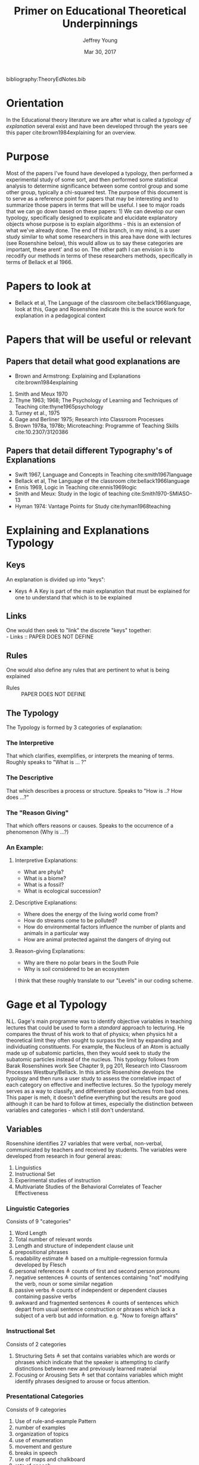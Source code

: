 #+AUTHOR: Jeffrey Young
#+TITLE: Primer on Educational Theoretical Underpinnings
#+DATE: Mar 30, 2017

# Fix the margins
#+LATEX_HEADER: \usepackage[margin=1in]{geometry}
#+LATEX_HEADER: \usepackage{bussproofs}

# Remove section numbers, no table of contents
#+OPTIONS: toc:nil
#+options: num:nil

# Set the article class
#+LaTeX_CLASS: article
#+LaTeX_CLASS_OPTIONS: [10pt, letterpaper]

bibliography:TheoryEdNotes.bib

* Orientation
  In the Educational theory literature we are after what is called a /typology of explanation/ several exist and have been developed through the years see this paper cite:brown1984explaining for an overview.

* Purpose
   Most of the papers I've found have developed a typology, then performed a experimental study of some sort, and then performed some statistical analysis to determine significance between some control group and some other group, typically a chi-squared test. The purpose of this document is to serve as a reference point for papers that may be interesting and to summarize those papers in terms that will be useful. I see to major roads that we can go down based on these papers: 1) We can develop our own typology, specifically designed to explicate and elucidate explanatory objects whose purpose is to explain algorithms - this is an extension of what we've already done. The end of this branch, in my mind, is a user study similar to what some researchers in this area have done with lectures (see Rosenshine below), this would allow us to say these categories are important, these arent' and so on. The other path I can envision is to recodify our methods in terms of these researchers methods, specifically in terms of Bellack et al 1966.
  
* Papers to look at
   -  Bellack et al, The Language of the classroom cite:bellack1966language, look at this, Gage and Rosenshine indicate this is the source work for explanation in a pedagogical context
  
* Papers that will be useful or relevant 

** Papers that detail what good explanations are 
   - Brown and Armstrong: Explaining and Explanations cite:brown1984explaining 
   2. Smith and Meux 1970
   3. Thyne 1963; 1968; The Psychology of Learning and Techniques of Teaching cite:thyne1965psychology 
   4. Turney et al., 1975
   5. Gage and Berliner 1975; Research into Classroom Processes   
   6. Brown 1978a, 1978b; Microteaching: Programme of Teaching Skills cite:10.2307/3120386   

** Papers that detail different Typography's of Explanations 
   -  Swift 1967, Language and Concepts in Teaching cite:smith1967language  
   -  Bellack et al, The Language of the classroom cite:bellack1966language 
   -  Ennis 1969, Logic in Teaching cite:ennis1969logic 
   - Smith and Meux: Study in the logic of teaching cite:Smith1970-SMIASO-13 
   -  Hyman 1974: Vantage Points for Study cite:hyman1968teaching 

     
* Explaining and Explanations Typology 

** Keys
   An explanation is divided up into "keys":
   - Keys \triangleq A Key is part of the main explanation that must be explained for one to understand that which is to be explained
** Links
   One would then seek to "link" the discrete "keys" together: \\
   - Links :: PAPER DOES NOT DEFINE
** Rules
   One would also define any rules that are pertinent to what is being explained
   - Rules :: PAPER DOES NOT DEFINE
** The Typology 
   The Typology is formed by 3 categories of explanation:

*** The Interpretive
    That which clarifies, exemplifies, or interprets the meaning of terms. Roughly speaks to "What is ... ?" 
*** The Descriptive
    That which describes a process or structure. Speaks to "How is ..? How does ...?" 
*** The "Reason Giving"
    That which offers reasons or causes. Speaks to the occurrence of a phenomenon (Why is ...?) \\
    
*** An Example: 

**** Interpretive Explanations:
     - What are phyla?
     - What is a biome?
     - What is a fossil?
     - What is ecological succession?
      
**** Descriptive Explanations:
     - Where does the energy of the living world come from?
     - How do streams come to be polluted?
     - How do environmental factors influence the number of plants and animals in a particular way
     - How are animal protected against the dangers of drying out 
      
**** Reason-giving Explanations:
     - Why are there no polar bears in the South Pole
     - Why is soil considered to be an ecosystem 

   I think that these roughly translate to our "Levels" in our coding scheme. 

* Gage et al Typology
  N.L. Gage's main programme was to identify objective variables in teaching lectures that could be used to form a /standard/ approach to lecturing. He compares the thrust of his work to that of physics; when physics hit a theoretical limit they often sought to surpass the limit by expanding and individuating constituents. For example, the Nucleus of an Atom is actually made up of subatomic particles, then they would seek to study the subatomic particles instead of the nucleus. This typology follows from Barak Rosenshines work See Chapter 9, pg 201, Research into Classroom Processes Westbury/Bellack. In this article Rosenshine develops the typology and then runs a user study to assess the correlative impact of each category on effective and ineffective lectures. So the typology merely serves as a way to classify, and differentiate good lectures from bad ones. This paper is meh, it doesn't define everything but the results are good although it can be hard to follow at times, especially the distinction between variables and categories - which I still don't understand.

** Variables 
    Rosenshine identifies 27 variables that were verbal, non-verbal, communicated by teachers and received by students. The variables were developed from research in four general areas:
    1. Linguistics
    2. Instructional Set
    3. Experimental studies of instruction
    4. Multivariate Studies of the Behavioral Correlates of Teacher Effectiveness 

*** Linguistic Categories
    Consists of 9 "categories"
    1. Word Length
    2. Total number of relevant words
    3. Length and structure of independent clause unit
    4. prepositional phrases
    5. readability estimate \triangleq based on a multiple-regression formula developed by Flesch
    6. personal references \triangleq counts of first and second person pronouns
    7. negative sentences \triangleq counts of sentences containing "not" modifying the verb, noun or some similar negation
    8. passive verbs \triangleq counts of independent or dependent clauses containing passive verbs
    9. awkward and fragmented sentences \triangleq counts of sentences which depart from usual sentence construction or phrases which lack a subject of a verb but add information. e.g. "Now to foreign affairs" 
*** Instructional Set
    Consists of 2 categories
    1. Structuring Sets \triangleq set that contains variables which are words or phrases which indicate that the speaker is attempting to clarify distinctions between new and previously learned material
    2. Focusing or Arousing Sets \triangleq set that contains variables which might identify phrases designed to arouse or focus attention.  
*** Presentational Categories
    Consists of 9 categories
    1. Use of rule-and-example Pattern
    2. number of examples
    3. organization of topics
    4. use of enumeration
    5. movement and gesture
    6. breaks in speech
    7. use of maps and chalkboard
    8. rate of speech
    9. repetition and redundancy  
*** Multivariate studies of teaching behaviors
    Consists of 7 categories
    1. Verbal Hostility
    2. non-verbal affect
    3. reference to pupil's interests
    4. expansion of pupil's ideas
    5. ratio of acceptance and praise to criticism
    6. Conditional Words \triangleq counts of words such as "but", "however" and "although"
    7. Explaining Links \triangleq prepositions and conjunctions which indicated the cause, result, means, or purposes of an event or idea.  

** Takeaway
   We could co-opt a lot of rosenshines typology for our typology, a benefit of this would be that we would be in a position to co-opt his/her research on effective lectures to effective powerpoints/papers for algorithms.

* Bellack Language of the Classroom 

** Chapter 2: Basic System For Analysis 

*** Overview
    To analyze classroom discourse Bellack et al. developed a "system of categories devised to describe the verbal performance of teachers and students". Protocols of classroom discourse were analyzed in terms of these categories. Basically, and probably unbeknownst to them, they developed a programming language that describes classroom discourse. Keep in mind that their data is based off of transcripts of lectures, so their coding scheme naturally reflects that. In this section I'm going to explicate, in detail, their system. I'll start with a quick overview, then define the semantics of each of their terminals, and then dive deep into a few so you can see some examples and explore some of the mechanics. If you don't have time just read "The System", "Grammar", "Semantics"
*** The System 
    This system is heavily based on Wittgenstein's concept of a language game. The basic categories are:
    - Pedagogical Moves \triangleq classroom discourse is viewed as a kind of "language game" (this is a technical term from Wittgenstein, specifically late-Wittgenstein, I can give you a run down later but suffice to say that the "door depends upon the hinge - Wittgenstein in /On Certaintly/"). The basic unit of discourse is deemed a "pedagogical move" is this system. There are four types of pedagogical moves in the system:
      1. Structuring
      2. Soliciting
      3. Responding
      4. Reacting 
    - Teaching Cycles \triangleq Pedagogical moves occur in classroom discourse in certain cyclical patterns and combinations that are designated teach cycles.
    - Categories of Meaning \triangleq Four functionally different types of meaning are communicated by teachers and pupils in the classroom:
      1. Substantive with associated
      2. Substantive-logical meanings
      3. instructional with associated
      4. instructional-logical meanings
    Coding is done from the viewpoint of the observer, with pedagogical meaning inferred from the speaker's verbal behavior. 
*** Grammar
    Each pedagogical move is coded as follows, I've added indices to follow the text: \\
    \begin{verbatim}
    Move = 1. Speaker 
           | 2. Type of Move 
           | 3. Substantive Meaning
           | 4. Substantive-Logical Meanings 
           | 5. Number of Lines in (3) or (4) 
           | 6. Instructional Meanings 
           | 7. Instructional-Logical Meanings 
           | 8. Number of lines in (6) or (7) 
    \end{verbatim}

*** Semantics

**** *Semantic of Moves:* 
     I'll elucidate the meaning of each move, I'll maintain the indices from the Grammar to avoid confusion:
     1. *Speaker* \triangleq Indicates the source of the utterance, is one of:
        1. /Teacher/ (T)
        2. /Pupil/ (P)
        3. /Audio-Visual Device/ (A)
     2. *Type of Pedagogical Move* \triangleq reference to function of move, there are 2 types each with sub-types:
        1. Initiatory Moves
           1. /Structuring/ (STR) \triangleq sets context for subsequent behavior by launching or halting-excluding interaction.
           2. /Soliciting/ (SOL) \triangleq directly elicits a verbal, physical, or mental response; coded in terms of response expected. 
       2. Reflexive Moves
          1. /Responding/ (RES) \triangleq fulfills expectation of solicitation; bears reciprocal relation only to solicitation. 
          2. /Reacting/ (REA) \triangleq modifies (by clarifying, synthesizing, expanding) and/or rates (positively or negatively); occasioned by previous move, but not directly elicited; reactions to more than one previous move coded in italics like this /REA/ 
       3. /Not Codable/ (NOC) \triangleq serves as the \perp in their coding scheme.
     3. *Substantive Meaning* \triangleq reference to a subject matter topic 
     4. *Substantive-Logical Meaning* \triangleq reference to cognitive process involved in dealing with subject matter under study. 3 Main Types each with subtypes:
        1. Analytic Process \triangleq Use of language or established rules of logic
           1. /Definining-Denotative/ (DED) \triangleq object referent of term 
           2. /Defining-Connotative/ (DEC) \triangleq defining characteristics of class or term
           3. /Interpreting/ (INT) \triangleq verbal equivalent of a statement, slogan, aphorism, or proverb
        2. Empirical Process \triangleq sense experience as criterion of truth
           1. /Fact-Stating/ (FAC) \triangleq what is, was, or will be without explanation or evaluation.
           2. /Explaining/ (XPL) \triangleq relation between objects, events, principles, conditional inference, cause-effect, explicit comparison-contrast, statement of principles, theories or laws
        3. Evaluative Process \triangleq set of criteria or value system as basis for verification
           1. /Opining/ (OPN) \triangleq personal values for statement of policy, judgment or evaluation of event, idea, state of affairs, direct and indirect evaluation included
           2. /Justifying/ (JUS) \triangleq reasons or argument for or against opinion or judgment
        4. /Logical Process Not Clear/ (NCL) \triangleq this serves as \perp for Substantive-Logical Meanings
     5. *Number of Lines in 3 and 4 above* 
     6. *Instructional Meanings* \triangleq reference to factors related to classroom management
        1. /Assignment/ (ASG) \triangleq suggested or required student activity; reports, tests, readings etc.
        2. /Material/ (MAT) \triangleq teaching aids and instructional devices
        3. /Person/ (PER) \triangleq person as physical object or personal experiences
        4. /Procedure/ (PRC) \triangleq Plan of activities or a course of action
        5. /Statement/ (STA) \triangleq Verbal utterance, particularly the meaning validity, truth, or propriety of an utterance
        6. /Logical Process/ (LOG) \triangleq Function of language or rule of logic; reference to definitions or arguments, but not presentation of such
        7. /Action-General/ (ACT) \triangleq performance (vocal, non-vocal, cognitive, or emotional) the specific nature of which is uncertain or complex
        8. /Action-Vocal/ (ACV) \triangleq physical qualities of vocal action
        9. /Action-Physical/ (ACP) \triangleq physical movement or process
        10. /Action-Cognitive/ (ACC) \triangleq Cognitive process, but not the language or logic of a specific utterance; thinking, knowing, understanding, or listening
        11. /Action-Emotional/ (ACE) \triangleq emotion or feeling, but not expression of attitude or value
        12. /Language Mechanics/ (LAM) \triangleq the rules of grammar and/or usage
     7. *Instructional-Logic Meaning* \triangleq reference to cognitive processes related to the distinctly didactic verbal moves in the instructional situation
        1. Analytic Process: see (4) above
        2. Empirical Process: see (4) above
        3. Evaluative Process: includes the definitions in (4) above and:
           1. Rating \triangleq reference to metacommunication; usually an evaluative reaction (REA)
              1. /Positive/ (POS) \triangleq distinctly affirmative rating
              2. /Admitting/ (ADM) \triangleq mild or equivocally positive rating
              3. /Repeating/ (RPT) \triangleq implicit positive rating when statement (STA) is repeated by another speacker; also for SOL to repeat a vocal action (ACV)
              4. /Qualifying/ (QAL) \triangleq explicit reservation stated in rating; exception
              5. /Not Admitting/ (NAD) \triangleq rating that rejects by stating the contrary; a direct refutation
              6. /Negative/ (NEG) \triangleq distinctly negative rating
              7. /Positive/Negative/ (PON) \triangleq SOL requesting positive or negative rating
              8. /Admitting/Not Admitting/ (AON) \triangleq SOL asking to permit or not permit specific action
           2. Extra-logical Process \triangleq SOL expecting physical action or when logical nature of verbal response cannot be determined. 
              1. /Performing/ (PRF) \triangleq asking, demanding; explicit directive or imperative
              2. /Directing/ (DIR) \triangleq SOL with or without stated alternatives; asking for directive, not permision for specific action 
              3. /Extra-logical Process Not Clear/ (NCL) \triangleq \perp for extra-logical process
     8. *Number of Lines in 6 and 7 above*

**** The / Operator
     Moves are syntactically conjoined into strings with the "/" operator: \\
     \begin{equation}
        \(\frac{n \in \text{Move} \quad m \in \text{Move}}{n/m \in \text{Move}}\)
     \end{equation}
**** An Example Sentence
     An example, coded pedagogical move is: \\
     \begin{verbatim}
       T/STR/IMX/XPL/4/PRC/FAC/2
     \end{verbatim}
     The interpretation is as follows:
     \begin{verbatim}
       T / STR / IMX / XPL /  4  / PRC / FAC / 2
      (1)/ (2) / (3) / (4) / (5) / (6) / (7) /(8)
     \end{verbatim}
     This translates to: A /teacher/ (1) makes a /structuring/ (2) move in which they /explain/ (3) something about  /imports and exports/ (4) for /four/ (5) lines of transcript and also states /facts/ (7) about class /procedures/ (6) for /two/ (8) lines of the transcript. 
**** Structuring (STR) 
     - _Purpose_: \\
      Structuring moves function to /set the context/ for subsequent behavior. Think of this as identifying, setting, or initializing the state. 
     - _Mechanics_: This is achieved by:
      1. Launching or Halting or Exluding interactions bewteen teacher and pupils
      2. Indicating the nature of the interaction in terms of the dimensions of time, agent, activity, topic and cognitive process, regulations, reasons, and instructional aid.
     - _Response_: Structuring moves do not elicit a response, are not direct responses and are not called out by anything in particular in the classroom 
     - _Examples_:
       1. T/STR: All right, getting down to it now, I think international trade, then, or international economic relations, whatever you call it, is a field of study within economics which in many cases has been unfortunately divorced from or too far divorced from domestic trade because there are great similarities, and also there are some rather distinct differences.
**** Soliciting (SOL)
     - _Purpose_: \\
      These are moves that tend to elicit an active verbal response, a cognitive response, or a physical response to the persons addressed.
     - _Mechanics_: Soliciting moves are encoded in terms of the response expected rather than the solicitation itself 
     - _Examples_:
       1. T/SOL: What are the factors of production?
       2. P/SOL: May we keep our books open?
       3. T/SOL: Pay attention to this!
**** Responding (RES)
     - _Purpose_: \\
      These moves are reciprocal to soliciting moves and only occur in relation to them. They function to fulfill the expectation of soliciting moves, and as such are reflexive.
     - _Mechanics_: There can be no solicitation that is not intended to elicit a response, and no response that has not been directly elicited by a solicitation
     - _Examples_:
       1. T/SOl: What are the factors of production?
          P/RES: Land, Labor, and capital.
       2. T/SOL: What is exchange control
          P/Res: I don't know
**** Reacting (REA)
     - Purpose: \\
      These moves are occasioned by a structuring, soliciting, responding, or some prior move but are not directly elicited by them. These qualify the moves that preceded them, either by clarifying some point, synthesizing a new one, or expanding on a previous point. 
     - _Mechanics_: Preceding moves /only/ serve as the occasion for reaction moves. 
     - _Examples_:
       1. T/REA: All right
       2. T/REA: That's partly it
       3. T/REA: Good. It limits specifically the number of items of one type or another which can come into this country. For example, we might decide that no more than one thousand German cars will be imported in any one calendar year. This is a specific quota which the government checks.
    - _Special Modifiers_: When a reaction move is italicized (/REA/); this denotes that the reaction is occasioned by more than a single move.
     - _Special Modifier Examples_:
       1. T/REA: All of the instances of foreign investment that we have discussed here can be classified as either direct or portfolio types of investment.
                    
*** Teaching Cycles
    Pedagogical moves occur in cyclical patterns and combinations, which are designated as /teaching cycles/. A cycle begins with a structuring move or a solicitation that is not preceded by a structuring move. A cycle ends with the move that precedes a new cycle. Teaching cycles are coded /only after/ all moves have been coded. These define structuring and soliciting moves as /initiatory/ and responding and reacting moves as /reflexive/. There are 21 types of teaching cycles possible. The first 12 are structure-initiated and the last 9 are initiated by soliciting moves. 

**** Types of Teaching Cycles
     1. STR
     2. STR SOL
     3. STR REA
     4. STR REA REA \ldots
     5. STR SOL RES
     6. STR SOL RES RES \ldots
     7. STR SOL REA
     8. STR SOL REA REA \ldots
     9. STR SOL RES REA
     10. STR SOL RES REA REA \ldots
     11. STR SOL RES REA RES \ldots
     12. STR SOL RES REA RES \ldots REA \ldots
     13. SOL
     14. SOL RES
     15. SOL RES RES \ldots
     16. SOL REA
     17. SOL REA REA \ldots
     18. SOL RES REA
     19. SOL RES REA REA \ldots
     20. SOL RES REA RES \ldots
     21. SOL RES REA RES \ldots REA \ldots
    
  Each type of teaching cycle represents a different pattern of pedagogical discourse. For example, Cycle 9, represents a pattern of discourse that is initiated by a structuring move and is followed by a solicitation; this solicitation then elicits a response that is the occasion for a reaction. Cycle 21 is initiated by a solicitation that elicits multiple responses which are in turn the occasion for multiple reactions. 
**** Purpose of Teaching Cycles
     Teaching Cycles provide a way of describing pedagogical moves in relationship to each other. By utilizing the concept of teaching cycles it becomes possible to determine the extent to which solicitations elicit single or multiple responses or the regularity with which reactions follow responses. If a single pedagogical move may be compared to a move in chess or a single play in football. Then teaching cycles are an interrelated series of moves or plays, like a drive in football or a strategy in chess.
*** Categories of Meaning
    There are four functionally different types of /meaning/ communicated in the classroom. /substantive/ with associated /substantive-logical/ meanings, /instructional/ with associated /instructional-logical/ meanings. Within each pedagogical move these four types of meaning are identified when they appear in the discourse
**** *Substantive*
     meanings refer to the subject matter under study by the class. For example, some previous example's substantive meanings referred to a teaching unit based on /International Economic Problems/ By James Calderwood. These meanings can then be /atomized/, note that sub codings are possible as well, here are just a few examples:
     1. /Trade/ (TRA) \triangleq refers to General discussions of trade; nature of trade in broad terms.
     1.11. /Trade/ - /Domestic and International/ (TDI) \triangeq refers to Domestic trade compared and contrasted with international trade.
     2. /Factors of Production and/or Specialization/ (FSP) \triangleq refers to general discussion of factors of production; what they are; specialization etc. 
     3. /Barriers to Trade/ \triangleq General discussion of barriers, including policies directed toward maintaining or increasing barriers.
     4. /Not Trade/ (NTR) \triangleq Discussion not about trade or economics
     5. /Promoting Free Trade/ (PFT) \triangleq Discussions regarding the promotion of free trade
     6. /Barrer-Tariffs/ (BAT) \triangleq Specific Discussions of tariff.
**** *Substantive-logical meanings*
     refer to the cognitive processes involved in dealing with the subject matter under study. Substantive-logical meanings are categorized under three generate headings:
     - _Analytic Process_:  Analytic statements are statements about the proposed use of language. Analytic statements are true by virtue of the meaning of the words of which the are composed (they are true /a priori/). Or in other words these are true by an agreed upon set of rules and inferences. Statements like "All single Men are Bachelors". The book describes several sub-classifications here are just a few:
       1. Defining-General (DEF) ::= To define in a general manner is to give the defining characteristic of a /class/ /and/ to give a specific example of an item within that class. DEF is also coded when the type of definition asked for or given is not clear. \\
          Examples:
          1. T: What is a barrier? Code: T/SOL/BAR/DEF/1/-/-/-
          2. P: It's something that hinders trade. Code: P/RES/BAR/DEF/2/-/-/-
       2. Defining-Denotative (DED) ::= To define denotatively is to refer to the objects to which the term is applicable. A denotative definition cites the objects to which the term may correctly be applied, and these objects constitute the denotation of the term. 
     - _Empirical Process_: Empirical statements give information about the world, based on one's experience of it. These statements are distinguished by tests that are conducted in reference to one's experience. Some Examples:
       1. Fact-Stating (FAC) ::= Giving an account, description or report on the current state of affairs. To State a fact is to state what is. Coding Example:
          1. T: Now in 1934 \ldots in 1934 \ldots who was President? Code: T/SOL/PFT/\textit{FAC}/2/-/-/-
          2. P: Roosevelt Code: P/RES/PFT/\textit{FAC}/1/-/-/-
       2. Explaining (XPL) ::= TO explain is to relate an object, event, action, or state of affairs to some other object, event, action, or state of affairs; or to show the relation between an event or state of affairs and a principle or generalization; or to state the relationships between principles or generalizations. For this document explanation and inference are taken to be identical. A statement is coded XPL when it concerns the /effect/ of some event or state of affairs on some other even or state of affairs; or when a statement provides /reasons/ for some event or state of affairs. Coding Examples:
          1. T: What would happen if we raised the tariff on transistor radios? Code: T/SOL/BAT/XPL/2/-/-/-
          2. P: Prices would go up. Code: P/RES/BAT/\textit{XPL}/1/-/-/-
     - _Evaluative Process_: Evaluative statements are statements of grade, praise, blame, condemnation, or criticism. I'm only going to show the OPN example, there is also a Justification example (JUS) in the book:
       1. Opining (OPN) ::= To make a statement of opinion, simply to opine. Includes statements of the nature: 1) What ought to be done or 2) fairness, worth, importance, or quality of an action, event, person, idea, plan, or policy. Coding Example:
          1. P: I think the farmer is being exploited. Code: P/REA/BAT/\textit{OPN}/1/-/-/-
**** *Instructional Meanings*
     These refer to conversations about classroom management, assignments, procedures etc. I'm going to omit these becasue they will not pertain to our explanatory objects and the book goes enumerates many of them in great detail.
**** *Instructional-Logical Meanings* 
     Meanings that include those processes listed under substantive-logical meanings, but also refer to distinctly didactic verbal moves such as those involved in positive or negative rating and giving instructions. These include statements of qualitative judgment. Its easier to understand with examples. There are many of these but I'll only explicate a few to get the point across:
     1. Positive (POS) \triangleq refers to distinctly affirmative rating, usually in a reaction to a statement.
        1. T: Right! Code: T/REA/TDI/-/-/STA/\textit{POS}/1
     2. Admitting (ADM) \triangleq Hesitation of part of rater, mildy accepting or equivocally positive rating usually in reaction to a statement.
        1. T: Mm-hmm. Code: T/REA/PFT/-/-/STA/\textit{ADM}/1
